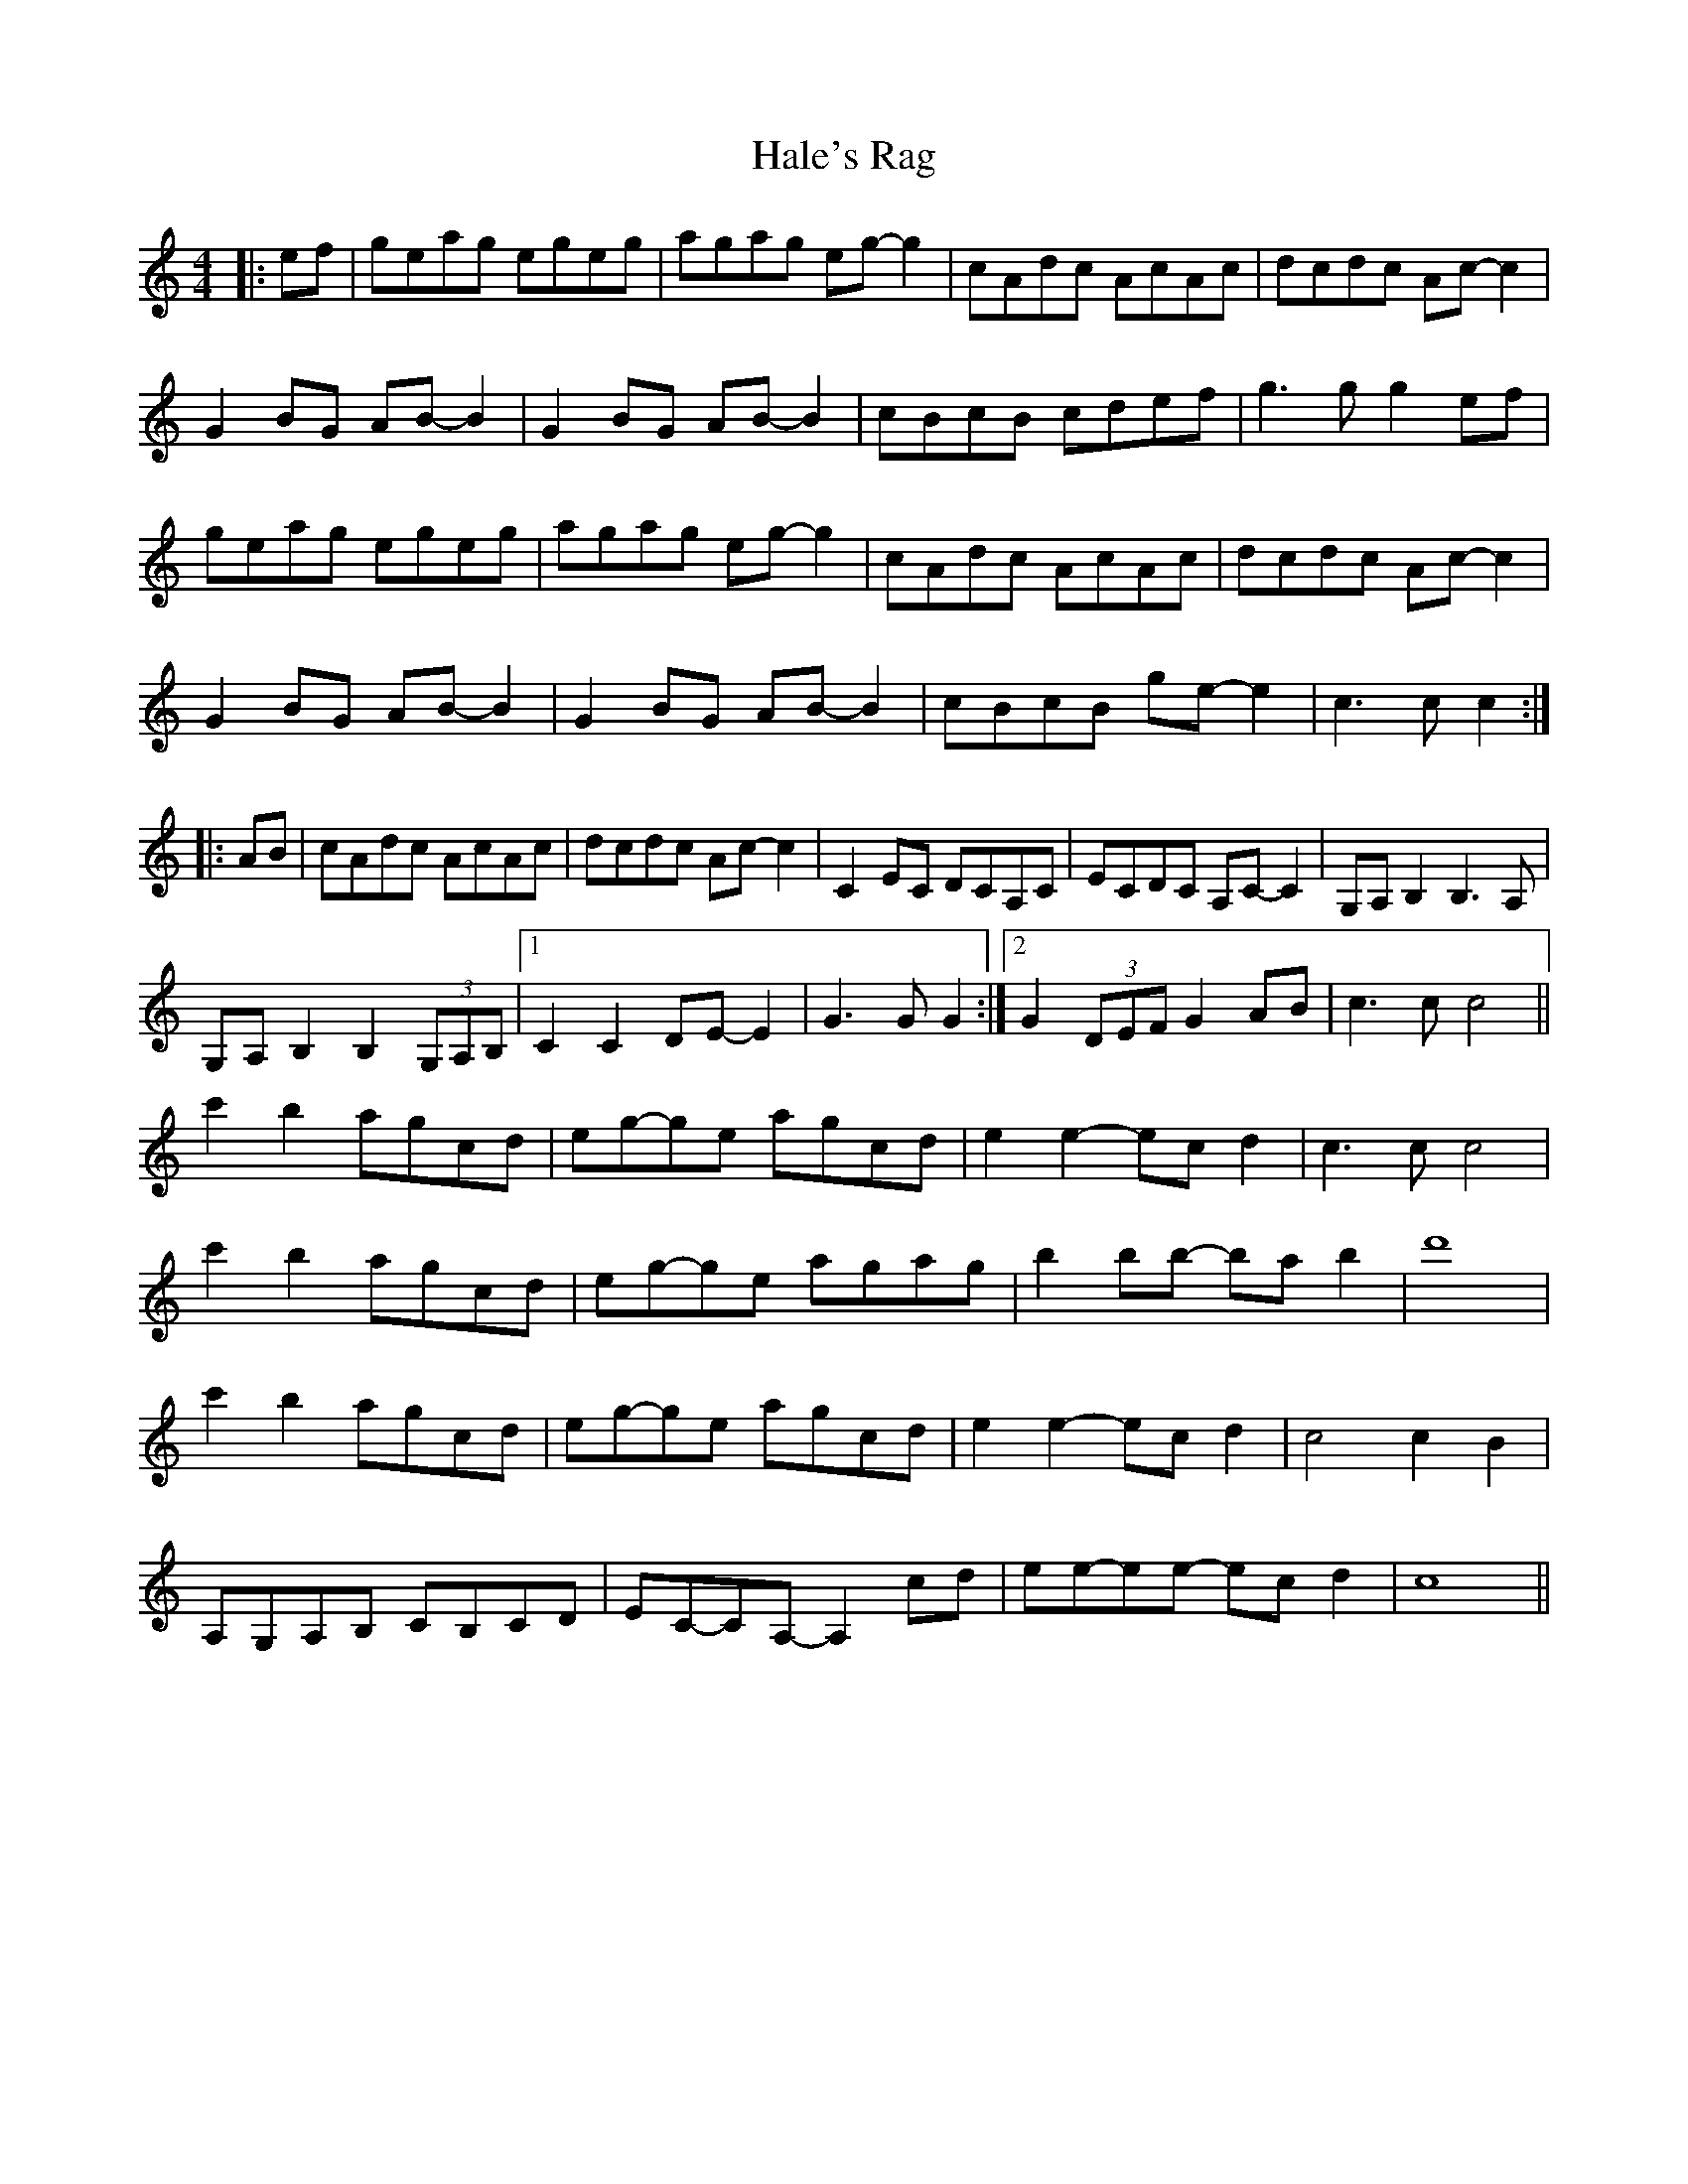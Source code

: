 X: 16513
T: Hale's Rag
R: barndance
M: 4/4
K: Cmajor
|:ef|geag egeg|agag eg- g2|cAdc AcAc|dcdc Ac- c2|
G2 BG AB- B2|G2 BG AB- B2|cBcB cdef|g3 g g2 ef|
geag egeg|agag eg- g2|cAdc AcAc|dcdc Ac- c2|
G2 BG AB- B2|G2 BG AB- B2|cBcB ge- e2|c3 c c2:|
|:AB|cAdc AcAc|dcdc Ac- c2|C2 EC DCA,C|ECDC A,C- C2|G,A, B,2 B,3 A,|
G,A, B,2 B,2 (3G,A,B,|1 C2 C2 DE- E2|G3 G G2:|2 G2 (3DEF G2 AB|c3 c c4||
c'2 b2 agcd|eg-ge agcd|e2 e2- ec d2|c3 c c4|
c'2 b2 agcd|eg-ge agag|b2 bb- ba b2|d'8|
c'2 b2 agcd|eg-ge agcd|e2 e2- ec d2|c4 c2 B2|
A,G,A,B, CB,CD|EC-CA,- A,2 cd|ee-ee- ec d2|c8||

